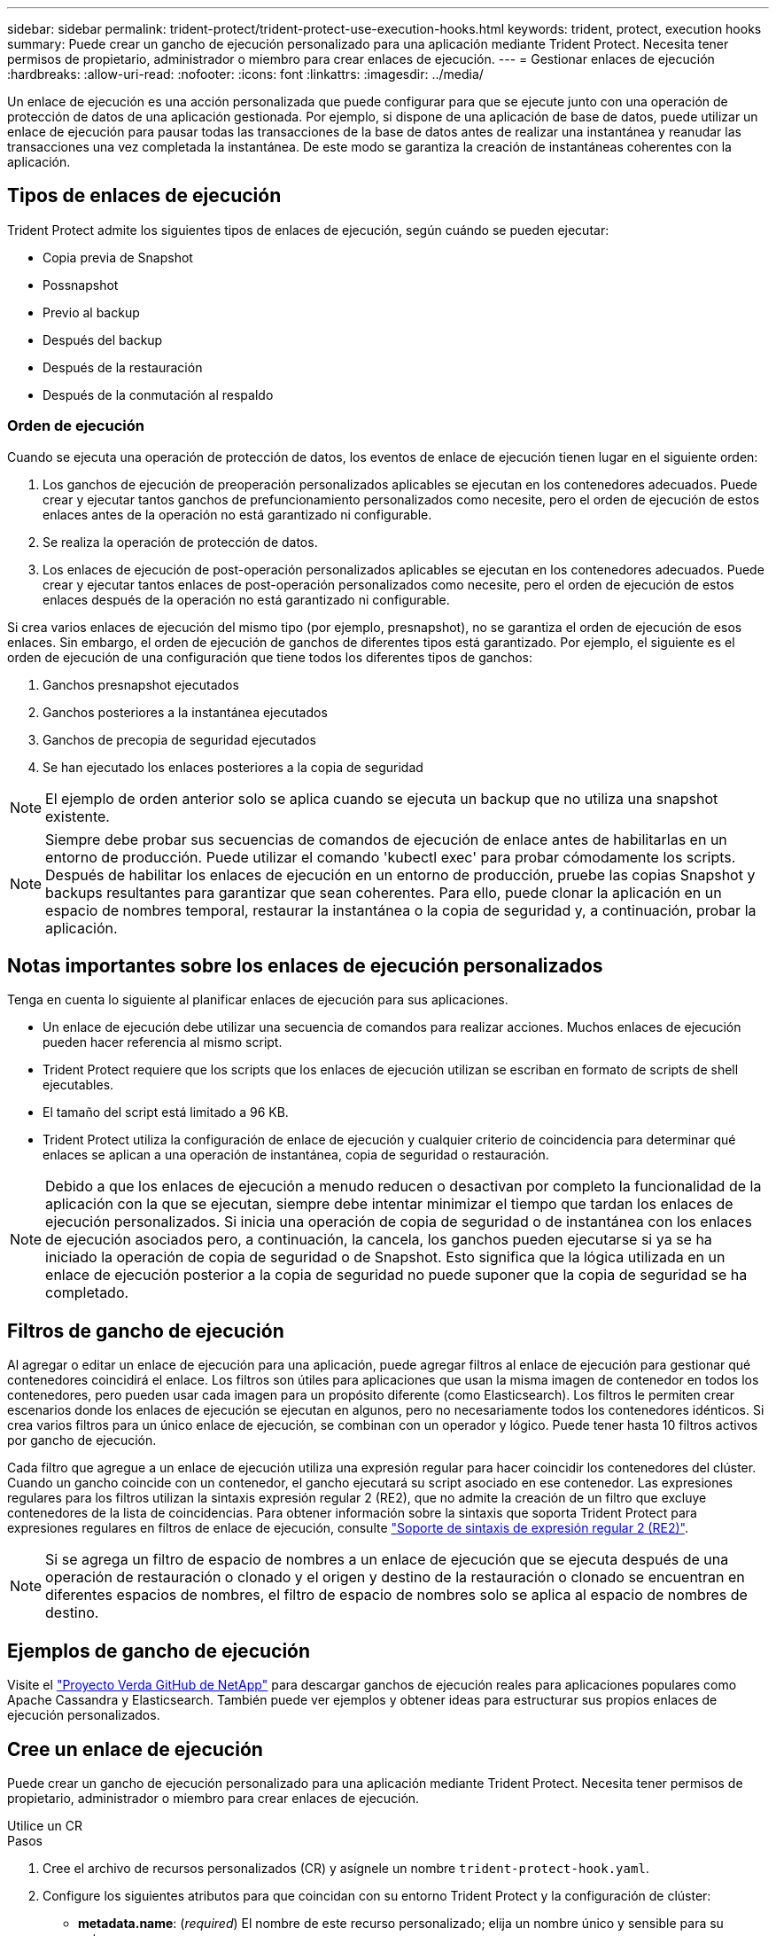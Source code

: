 ---
sidebar: sidebar 
permalink: trident-protect/trident-protect-use-execution-hooks.html 
keywords: trident, protect, execution hooks 
summary: Puede crear un gancho de ejecución personalizado para una aplicación mediante Trident Protect. Necesita tener permisos de propietario, administrador o miembro para crear enlaces de ejecución. 
---
= Gestionar enlaces de ejecución
:hardbreaks:
:allow-uri-read: 
:nofooter: 
:icons: font
:linkattrs: 
:imagesdir: ../media/


[role="lead"]
Un enlace de ejecución es una acción personalizada que puede configurar para que se ejecute junto con una operación de protección de datos de una aplicación gestionada. Por ejemplo, si dispone de una aplicación de base de datos, puede utilizar un enlace de ejecución para pausar todas las transacciones de la base de datos antes de realizar una instantánea y reanudar las transacciones una vez completada la instantánea. De este modo se garantiza la creación de instantáneas coherentes con la aplicación.



== Tipos de enlaces de ejecución

Trident Protect admite los siguientes tipos de enlaces de ejecución, según cuándo se pueden ejecutar:

* Copia previa de Snapshot
* Possnapshot
* Previo al backup
* Después del backup
* Después de la restauración
* Después de la conmutación al respaldo




=== Orden de ejecución

Cuando se ejecuta una operación de protección de datos, los eventos de enlace de ejecución tienen lugar en el siguiente orden:

. Los ganchos de ejecución de preoperación personalizados aplicables se ejecutan en los contenedores adecuados. Puede crear y ejecutar tantos ganchos de prefuncionamiento personalizados como necesite, pero el orden de ejecución de estos enlaces antes de la operación no está garantizado ni configurable.
. Se realiza la operación de protección de datos.
. Los enlaces de ejecución de post-operación personalizados aplicables se ejecutan en los contenedores adecuados. Puede crear y ejecutar tantos enlaces de post-operación personalizados como necesite, pero el orden de ejecución de estos enlaces después de la operación no está garantizado ni configurable.


Si crea varios enlaces de ejecución del mismo tipo (por ejemplo, presnapshot), no se garantiza el orden de ejecución de esos enlaces. Sin embargo, el orden de ejecución de ganchos de diferentes tipos está garantizado. Por ejemplo, el siguiente es el orden de ejecución de una configuración que tiene todos los diferentes tipos de ganchos:

. Ganchos presnapshot ejecutados
. Ganchos posteriores a la instantánea ejecutados
. Ganchos de precopia de seguridad ejecutados
. Se han ejecutado los enlaces posteriores a la copia de seguridad



NOTE: El ejemplo de orden anterior solo se aplica cuando se ejecuta un backup que no utiliza una snapshot existente.


NOTE: Siempre debe probar sus secuencias de comandos de ejecución de enlace antes de habilitarlas en un entorno de producción. Puede utilizar el comando 'kubectl exec' para probar cómodamente los scripts. Después de habilitar los enlaces de ejecución en un entorno de producción, pruebe las copias Snapshot y backups resultantes para garantizar que sean coherentes. Para ello, puede clonar la aplicación en un espacio de nombres temporal, restaurar la instantánea o la copia de seguridad y, a continuación, probar la aplicación.



== Notas importantes sobre los enlaces de ejecución personalizados

Tenga en cuenta lo siguiente al planificar enlaces de ejecución para sus aplicaciones.

* Un enlace de ejecución debe utilizar una secuencia de comandos para realizar acciones. Muchos enlaces de ejecución pueden hacer referencia al mismo script.
* Trident Protect requiere que los scripts que los enlaces de ejecución utilizan se escriban en formato de scripts de shell ejecutables.
* El tamaño del script está limitado a 96 KB.
* Trident Protect utiliza la configuración de enlace de ejecución y cualquier criterio de coincidencia para determinar qué enlaces se aplican a una operación de instantánea, copia de seguridad o restauración.



NOTE: Debido a que los enlaces de ejecución a menudo reducen o desactivan por completo la funcionalidad de la aplicación con la que se ejecutan, siempre debe intentar minimizar el tiempo que tardan los enlaces de ejecución personalizados. Si inicia una operación de copia de seguridad o de instantánea con los enlaces de ejecución asociados pero, a continuación, la cancela, los ganchos pueden ejecutarse si ya se ha iniciado la operación de copia de seguridad o de Snapshot. Esto significa que la lógica utilizada en un enlace de ejecución posterior a la copia de seguridad no puede suponer que la copia de seguridad se ha completado.



== Filtros de gancho de ejecución

Al agregar o editar un enlace de ejecución para una aplicación, puede agregar filtros al enlace de ejecución para gestionar qué contenedores coincidirá el enlace. Los filtros son útiles para aplicaciones que usan la misma imagen de contenedor en todos los contenedores, pero pueden usar cada imagen para un propósito diferente (como Elasticsearch). Los filtros le permiten crear escenarios donde los enlaces de ejecución se ejecutan en algunos, pero no necesariamente todos los contenedores idénticos. Si crea varios filtros para un único enlace de ejecución, se combinan con un operador y lógico. Puede tener hasta 10 filtros activos por gancho de ejecución.

Cada filtro que agregue a un enlace de ejecución utiliza una expresión regular para hacer coincidir los contenedores del clúster. Cuando un gancho coincide con un contenedor, el gancho ejecutará su script asociado en ese contenedor. Las expresiones regulares para los filtros utilizan la sintaxis expresión regular 2 (RE2), que no admite la creación de un filtro que excluye contenedores de la lista de coincidencias. Para obtener información sobre la sintaxis que soporta Trident Protect para expresiones regulares en filtros de enlace de ejecución, consulte https://github.com/google/re2/wiki/Syntax["Soporte de sintaxis de expresión regular 2 (RE2)"^].


NOTE: Si se agrega un filtro de espacio de nombres a un enlace de ejecución que se ejecuta después de una operación de restauración o clonado y el origen y destino de la restauración o clonado se encuentran en diferentes espacios de nombres, el filtro de espacio de nombres solo se aplica al espacio de nombres de destino.



== Ejemplos de gancho de ejecución

Visite el https://github.com/NetApp/Verda["Proyecto Verda GitHub de NetApp"] para descargar ganchos de ejecución reales para aplicaciones populares como Apache Cassandra y Elasticsearch. También puede ver ejemplos y obtener ideas para estructurar sus propios enlaces de ejecución personalizados.



== Cree un enlace de ejecución

Puede crear un gancho de ejecución personalizado para una aplicación mediante Trident Protect. Necesita tener permisos de propietario, administrador o miembro para crear enlaces de ejecución.

[role="tabbed-block"]
====
.Utilice un CR
--
.Pasos
. Cree el archivo de recursos personalizados (CR) y asígnele un nombre `trident-protect-hook.yaml`.
. Configure los siguientes atributos para que coincidan con su entorno Trident Protect y la configuración de clúster:
+
** *metadata.name*: (_required_) El nombre de este recurso personalizado; elija un nombre único y sensible para su entorno.
** *Spec.applicationRef*: (_required_) El nombre de Kubernetes de la aplicación para la que ejecutar el hook de ejecución.
** *Spec.stage*: (_required_) Una cadena que indica qué etapa durante la acción debe ejecutarse el gancho de ejecución. Los posibles valores son los siguientes:
+
*** Pre
*** Publicación


** *Spec.action*: (_required_) Una cadena que indica qué acción tomará el gancho de ejecución, asumiendo que los filtros de enlace de ejecución especificados coinciden. Los posibles valores son los siguientes:
+
*** Snapshot
*** Backup
*** Restaurar
*** Conmutación al respaldo


** *Spec.enabled*: (_Optional_) Indica si este enlace de ejecución está habilitado o desactivado. Si no se especifica, el valor predeterminado es TRUE.
** *Spec.hookSource*: (_required_) Una cadena que contiene el script hook codificado en base64.
** *SPEC.TIMEOUT*: (_Optional_) Un número que define cuánto tiempo en minutos se permite ejecutar el gancho de ejecución. El valor mínimo es 1 minuto y el valor predeterminado es 25 minutos si no se especifica.
** *Spec.arguments*: (_Optional_) Una lista YAML de argumentos que puede especificar para el enlace de ejecución.
** *Spec.matchingCriteria*: (_Optional_) Una lista opcional de pares de valores clave de criterios, cada par que forma un filtro de enlace de ejecución. Puede agregar hasta 10 filtros por gancho de ejecución.
** *Spec.matchingCriteria.type*: (_Optional_) Una cadena que identifica el tipo de filtro de gancho de ejecución. Los posibles valores son los siguientes:
+
*** ConteneerImage
*** Nombre del contenedor
*** PodName
*** PodLabel
*** Nombre del espacio de nombre


** *Spec.matchingCriteria.value*: (_Optional_) Una cadena o expresión regular que identifica el valor del filtro de enlace de ejecución.
+
Ejemplo YAML:

+
[source, yaml]
----
apiVersion: protect.trident.netapp.io/v1
kind: ExecHook
metadata:
  name: example-hook-cr
  namespace: my-app-namespace
  annotations:
    astra.netapp.io/astra-control-hook-source-id: /account/test/hookSource/id
spec:
  applicationRef: my-app-name
  stage: Pre
  action: Snapshot
  enabled: true
  hookSource: IyEvYmluL2Jhc2gKZWNobyAiZXhhbXBsZSBzY3JpcHQiCg==
  timeout: 10
  arguments:
    - FirstExampleArg
    - SecondExampleArg
  matchingCriteria:
    - type: containerName
      value: mysql
    - type: containerImage
      value: bitnami/mysql
    - type: podName
      value: mysql
    - type: namespaceName
      value: mysql-a
    - type: podLabel
      value: app.kubernetes.io/component=primary
    - type: podLabel
      value: helm.sh/chart=mysql-10.1.0
    - type: podLabel
      value: deployment-type=production
----


. Después de rellenar el archivo CR con los valores correctos, aplique el CR:
+
[source, console]
----
kubectl apply -f trident-protect-hook.yaml
----


--
.Utilice la CLI
--
.Pasos
. Cree el enlace de ejecución, sustituyendo los valores entre paréntesis por información de su entorno. Por ejemplo:
+
[source, console]
----
tridentctl protect create exechook <my_exec_hook_name> --action <action_type> --app <app_to_use_hook> --stage <pre_or_post_stage> --source-file <script-file>
----


--
====